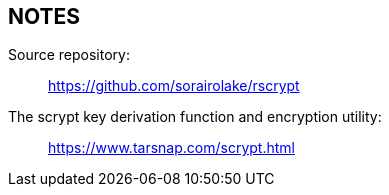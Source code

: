 // SPDX-FileCopyrightText: 2022-2023 Shun Sakai
//
// SPDX-License-Identifier: CC-BY-4.0

== NOTES

Source repository:{blank}::

  https://github.com/sorairolake/rscrypt

The scrypt key derivation function and encryption utility:{blank}::

  https://www.tarsnap.com/scrypt.html

